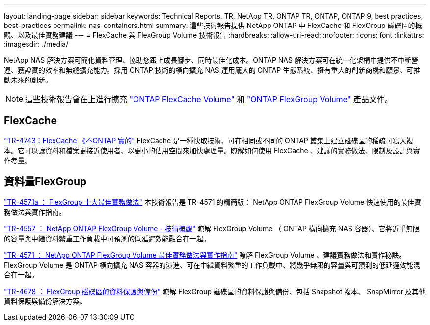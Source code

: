 ---
layout: landing-page 
sidebar: sidebar 
keywords: Technical Reports, TR, NetApp TR, ONTAP TR, ONTAP, ONTAP 9, best practices, best-practices 
permalink: nas-containers.html 
summary: 這些技術報告提供 NetApp ONTAP 中 FlexCache 和 FlexGroup 磁碟區的概觀、以及最佳實務建議 
---
= FlexCache 與 FlexGroup Volume 技術報告
:hardbreaks:
:allow-uri-read: 
:nofooter: 
:icons: font
:linkattrs: 
:imagesdir: ./media/


[role="lead"]
NetApp NAS 解決方案可簡化資料管理、協助您跟上成長腳步、同時最佳化成本。ONTAP NAS 解決方案可在統一化架構中提供不中斷營運、獲證實的效率和無縫擴充能力。採用 ONTAP 技術的橫向擴充 NAS 運用龐大的 ONTAP 生態系統、擁有重大的創新商機和願景、可推動未來的創新。

[NOTE]
====
這些技術報告會在上進行擴充 link:https://docs.netapp.com/us-en/ontap/task_nas_flexcache.html["ONTAP FlexCache Volume"] 和 link:https://docs.netapp.com/us-en/ontap/task_nas_provision_flexgroup.html["ONTAP FlexGroup Volume"] 產品文件。

====


== FlexCache

link:https://www.netapp.com/pdf.html?item=/media/7336-tr4743.pdf["TR-4743：FlexCache 《不ONTAP 實的"^]
FlexCache 是一種快取技術、可在相同或不同的 ONTAP 叢集上建立磁碟區的稀疏可寫入複本。它可以讓資料和檔案更接近使用者、以更小的佔用空間來加快處理量。瞭解如何使用 FlexCache 、建議的實務做法、限制及設計與實作考量。



== 資料量FlexGroup

link:https://www.netapp.com/pdf.html?item=/media/17251-tr4571a.pdf["TR-4571a ： FlexGroup 十大最佳實務做法"^]
本技術報告是 TR-4571 的精簡版： NetApp ONTAP FlexGroup Volume 快速使用的最佳實務做法與實作指南。

link:https://www.netapp.com/pdf.html?item=/media/7337-tr4557.pdf["TR-4557 ： NetApp ONTAP FlexGroup Volume - 技術概觀"^]
瞭解 FlexGroup Volume （ ONTAP 橫向擴充 NAS 容器）、它將近乎無限的容量與中繼資料繁重工作負載中可預測的低延遲效能融合在一起。

link:https://www.netapp.com/pdf.html?item=/media/12385-tr4571.pdf["TR-4571 ： NetApp ONTAP FlexGroup Volume 最佳實務做法與實作指南"^]
瞭解 FlexGroup Volume 、建議實務做法和實作秘訣。FlexGroup Volume 是 ONTAP 橫向擴充 NAS 容器的演進、可在中繼資料繁重的工作負載中、將幾乎無限的容量與可預測的低延遲效能混合在一起。

link:https://www.netapp.com/pdf.html?item=/media/17064-tr4678.pdf["TR-4678 ： FlexGroup 磁碟區的資料保護與備份"^]
瞭解 FlexGroup 磁碟區的資料保護與備份、包括 Snapshot 複本、 SnapMirror 及其他資料保護與備份解決方案。
